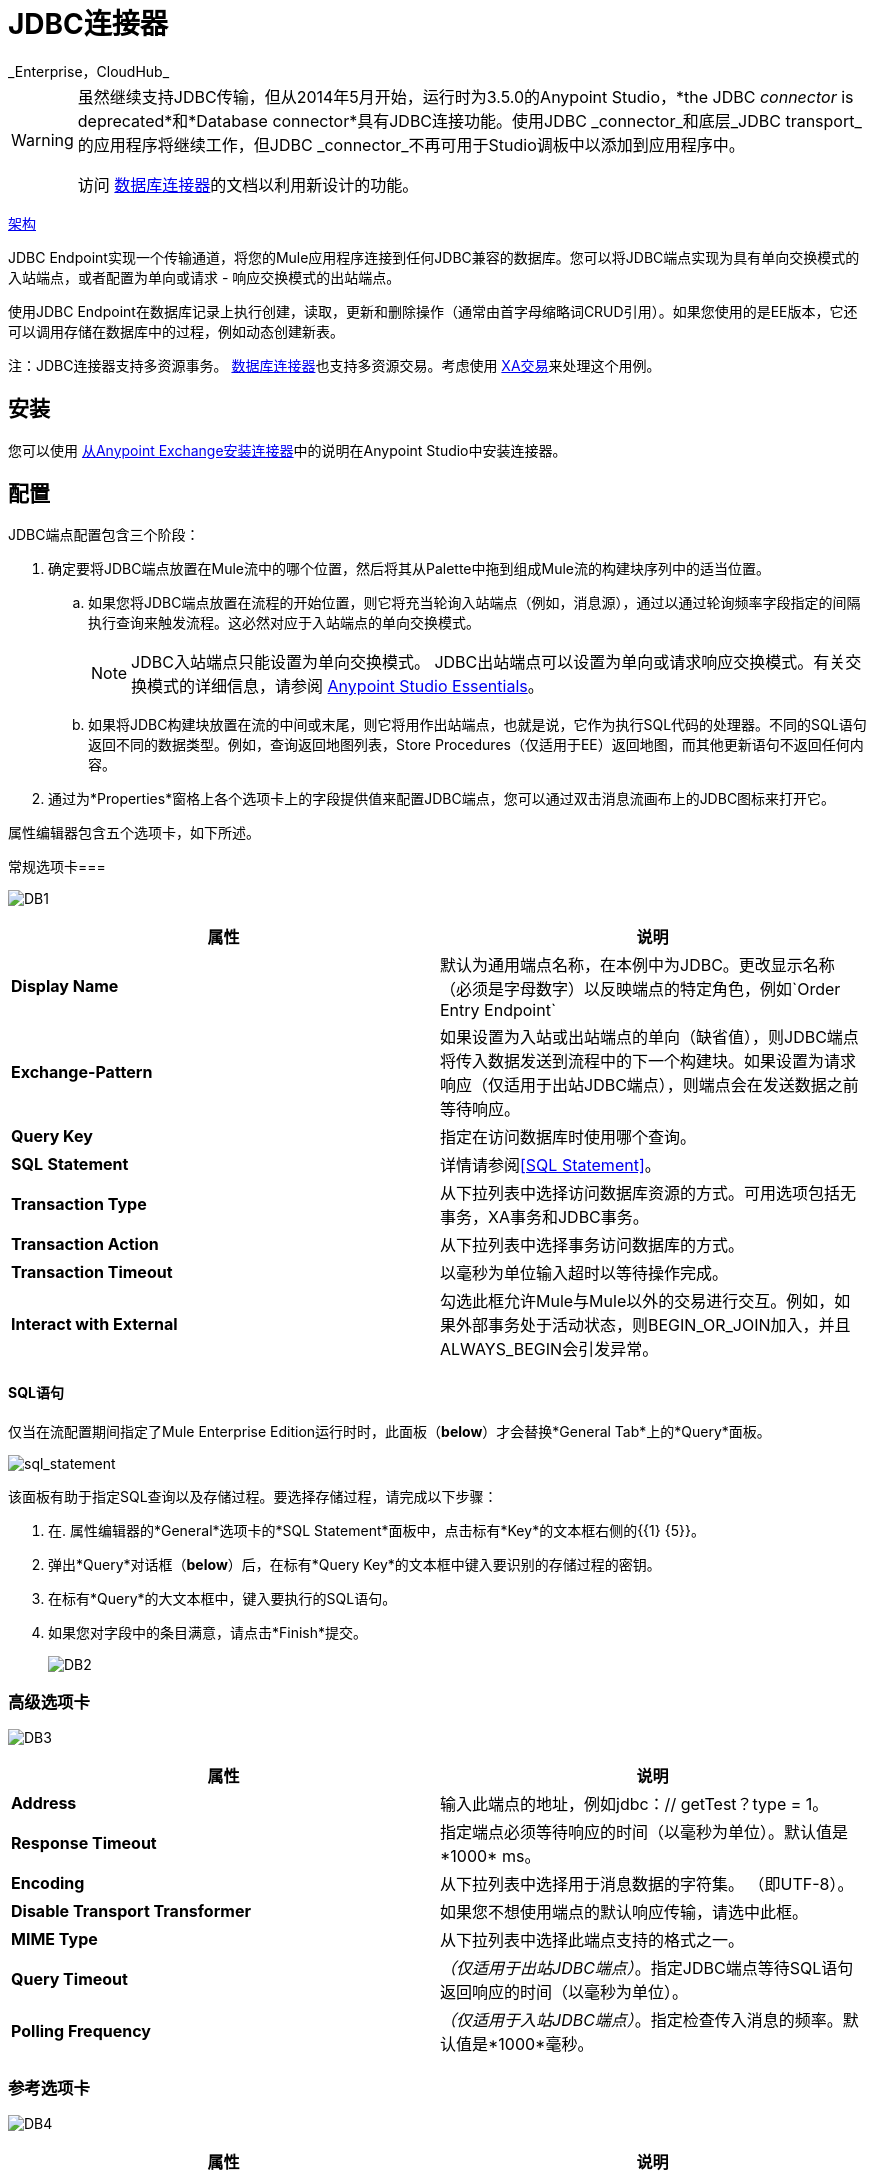 =  JDBC连接器
:keywords: jdbc
_Enterprise，CloudHub_

[WARNING]
====
虽然继续支持JDBC传输，但从2014年5月开始，运行时为3.5.0的Anypoint Studio，*the JDBC _connector_ is deprecated*和*Database connector*具有JDBC连接功能。使用JDBC _connector_和底层_JDBC transport_的应用程序将继续工作，但JDBC _connector_不再可用于Studio调板中以添加到应用程序中。

访问 link:/mule-user-guide/v/3.8/database-connector[数据库连接器]的文档以利用新设计的功能。
====

link:http://www.mulesoft.org/docs/site/current3/schemadocs/namespaces/http_www_mulesoft_org_schema_mule_jdbc/namespace-overview.html[架构]

JDBC Endpoint实现一个传输通道，将您的Mule应用程序连接到任何JDBC兼容的数据库。您可以将JDBC端点实现为具有单向交换模式的入站端点，或者配置为单向或请求 - 响应交换模式的出站端点。

使用JDBC Endpoint在数据库记录上执行创建，读取，更新和删除操作（通常由首字母缩略词CRUD引用）。如果您使用的是EE版本，它还可以调用存储在数据库中的过程，例如动态创建新表。

注：JDBC连接器支持多资源事务。 link:/mule-user-guide/v/3.6/database-connector[数据库连接器]也支持多资源交易。考虑使用 link:/mule-user-guide/v/3.6/xa-transactions[XA交易]来处理这个用例。

== 安装

您可以使用 link:/mule-user-guide/v/3.6/installing-connectors[从Anypoint Exchange安装连接器]中的说明在Anypoint Studio中安装连接器。

== 配置

JDBC端点配置包含三个阶段：

. 确定要将JDBC端点放置在Mule流中的哪个位置，然后将其从Palette中拖到组成Mule流的构建块序列中的适当位置。 +
.. 如果您将JDBC端点放置在流程的开始位置，则它将充当轮询入站端点（例如，消息源），通过以通过轮询频率字段指定的间隔执行查询来触发流程。这必然对应于入站端点的单向交换模式。
+
[NOTE]
JDBC入站端点只能设置为单向交换模式。 JDBC出站端点可以设置为单向或请求响应交换模式。有关交换模式的详细信息，请参阅 link:/anypoint-studio/v/6/index[Anypoint Studio Essentials]。
.. 如果将JDBC构建块放置在流的中间或末尾，则它将用作出站端点，也就是说，它作为执行SQL代码的处理器。不同的SQL语句返回不同的数据类型。例如，查询返回地图列表，Store Procedures（仅适用于EE）返回地图，而其他更新语句不返回任何内容。
. 通过为*Properties*窗格上各个选项卡上的字段提供值来配置JDBC端点，您可以通过双击消息流画布上的JDBC图标来打开它。

属性编辑器包含五个选项卡，如下所述。

常规选项卡=== 

image:DB1.png[DB1]

[%header,cols="2*"]
|===
|属性 |说明
| *Display Name*  |默认为通用端点名称，在本例中为JDBC。更改显示名称（必须是字母数字）以反映端点的特定角色，例如`Order Entry Endpoint`
| *Exchange-Pattern*  |如果设置为入站或出站端点的单向（缺省值），则JDBC端点将传入数据发送到流程中的下一个构建块。如果设置为请求响应（仅适用于出站JDBC端点），则端点会在发送数据之前等待响应。
| *Query Key*  |指定在访问数据库时使用哪个查询。
| *SQL* *Statement*  |详情请参阅<<SQL Statement>>。
| *Transaction Type*  |从下拉列表中选择访问数据库资源的方式。可用选项包括无事务，XA事务和JDBC事务。
| *Transaction Action*  |从下拉列表中选择事务访问数据库的方式。
| *Transaction Timeout*  |以毫秒为单位输入超时以等待操作完成。
| *Interact with External*  |勾选此框允许Mule与Mule以外的交易进行交互。例如，如果外部事务处于活动状态，则BEGIN_OR_JOIN加入，并且ALWAYS_BEGIN会引发异常。
|===

====  SQL语句

仅当在流配置期间指定了Mule Enterprise Edition运行时时，此面板（*below*）才会替换*General Tab*上的*Query*面板。

image:sql_statement.png[sql_statement]

该面板有助于指定SQL查询以及存储过程。要选择存储过程，请完成以下步骤：

. 在. 属性编辑器的*General*选项卡的*SQL Statement*面板中，点击标有*Key*的文本框右侧的{{1} {5}}。
. 弹出*Query*对话框（*below*）后，在标有*Query Key*的文本框中键入要识别的存储过程的密钥。
. 在标有*Query*的大文本框中，键入要执行的SQL语句。
. 如果您对字段中的条目满意，请点击*Finish*提交。
+
image:DB2.png[DB2]

=== 高级选项卡

image:DB3.png[DB3]

[%header,cols="2*"]
|===
|属性 |说明
| *Address*  |输入此端点的地址，例如jdbc：// getTest？type = 1。
| *Response Timeout*  |指定端点必须等待响应的时间（以毫秒为单位）。默认值是*1000* ms。
| *Encoding*  |从下拉列表中选择用于消息数据的字符集。 （即UTF-8）。
| *Disable Transport Transformer*  |如果您不想使用端点的默认响应传输，请选中此框。
| *MIME Type*  |从下拉列表中选择此端点支持的格式之一。
| *Query Timeout*  | _（仅适用于出站JDBC端点）_。指定JDBC端点等待SQL语句返回响应的时间（以毫秒为单位）。
| *Polling Frequency*  | _（仅适用于入站JDBC端点）_。指定检查传入消息的频率。默认值是*1000*毫秒。
|===

=== 参考选项卡

image:DB4.png[DB4]

[%header,cols="2*"]
|===
|属性 |说明
| *Endpoint Reference*  |使用下拉列表选择以前配置的全局端点引用。如果您尚未为此类端点创建全局元素，则可以通过单击*Add*从此窗口中完成此操作。点击*Edit*修改先前创建的全局元素。
| *Connector Reference* a |
使用下拉列表为此端点选择以前配置的连接器。如果您尚未为此类端点创建连接器，则可以通过单击*Add*在此窗口中完成此操作。点击*Edit*修改先前创建的全局元素。以下列出了全局JDBC连接器的可用类型：

*  DB2数据源
*  Derby数据源
*  MS SQL数据源
*  MySQL数据源
*  Oracle数据源
*  PostgreSQL数据源

| *Request Transformer References*  |输入同步转换器的列表，以在发送到传输之前应用于请求。
| *Response Transformer References*  |输入同步变换器的列表，以在从传输返回之前应用到响应。
|===

[NOTE]
====
此连接器具有一个额外的属性，当您配置连接器参考时，该属性当前仅可在Studio中的全局级别配置：

[%header,cols="34,33,33"]
|===
|属性 |默认值 |描述
| `handleOutputResultSets`  | false  |如果设置为true，则返回调用存储过程的结果集。
|===

要将此属性设置为`true`，请创建或编辑您的连接器参考，打开全局元素配置的高级选项卡，然后选中*Handle Output Result Sets*旁边的复选框。
====

=== 查询标签

image:DB2.png[DB2]

您可以输入此端点的SQL查询，它包含以下内容：

•一把钥匙+
 •值+
 •值引用（可选）

== 提示

*  **DataMapper and iterative execution of SQL Statement:**如果您使用DataMapper将ArrayList提供给应用程序中的JDBC端点，请注意，Mule会为ArrayList中从DataMapper出现的每个项目执行一次JDBC语句。这是预期的行为：当有效负载是List并且SQL语句包含参数时，Mule假定列表包含要插入的值并使用BatchUpdateSqlStatementStrategy。要更仔细地检查此行为，请访问以下类：
**  com.mulesoft.mule.transport.jdbc.sqlstrategy.EESqlStatementStrategyFactory（根据SQL类型和有效负载创建SqlStatementStrategy）
**  com.mulesoft.mule.transport.jdbc.sqlstrategy.BatchUpdateSqlStatementStrategy

== 另请参阅

有关使用XML编辑器设置JDBC端点属性的详细信息，请参阅 link:/mule-user-guide/v/3.6/jdbc-transport-reference[JDBC传输参考]。
